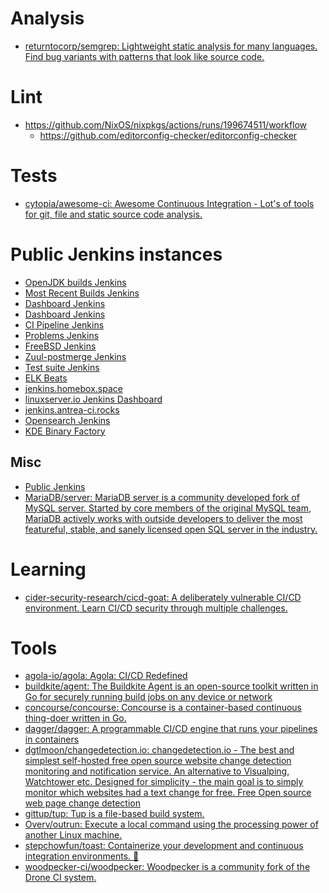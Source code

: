 :PROPERTIES:
:ID:       0a3359ec-0844-4343-984c-d02d2a43cbf5
:END:

* Analysis
- [[https://github.com/returntocorp/semgrep][returntocorp/semgrep: Lightweight static analysis for many languages. Find bug variants with patterns that look like source code.]]

* Lint
- https://github.com/NixOS/nixpkgs/actions/runs/199674511/workflow
  - https://github.com/editorconfig-checker/editorconfig-checker

* Tests

- [[https://github.com/cytopia/awesome-ci][cytopia/awesome-ci: Awesome Continuous Integration - Lot's of tools for git, file and static source code analysis.]]

* Public Jenkins instances

- [[https://ci.adoptopenjdk.net/][OpenJDK builds Jenkins]]
- [[https://builds.apache.org/][Most Recent Builds Jenkins]]
- [[https://ci.docker.com/public/][Dashboard Jenkins]]
- [[https://ci.jenkins.io/][Dashboard Jenkins]]
- [[https://jenkins-continuous-infra.apps.ci.centos.org/][CI Pipeline Jenkins]]
- [[https://jenkins.debian.net/][Problems Jenkins]]
- [[https://ci.freebsd.org/][FreeBSD Jenkins]]
- [[https://integration.wikimedia.org/ci/][Zuul-postmerge Jenkins]]
- [[https://jenkins.mono-project.com/][Test suite Jenkins]]
- [[https://beats-ci.elastic.co/][ELK Beats]]
- [[https://jenkins.homebox.space/][jenkins.homebox.space]]
- [[https://ci.linuxserver.io/][linuxserver.io Jenkins Dashboard]]
- [[https://jenkins.antrea-ci.rocks/][jenkins.antrea-ci.rocks]]
- [[https://build.ci.opensearch.org/][Opensearch Jenkins]]
- [[https://binary-factory.kde.org/][KDE Binary Factory]]

** Misc

- [[https://hub.spigotmc.org/jenkins/][Public Jenkins]]
- [[https://github.com/MariaDB/server][MariaDB/server: MariaDB server is a community developed fork of MySQL server. Started by core members of the original MySQL team, MariaDB actively works with outside developers to deliver the most featureful, stable, and sanely licensed open SQL server in the industry.]]

* Learning
- [[https://github.com/cider-security-research/cicd-goat][cider-security-research/cicd-goat: A deliberately vulnerable CI/CD environment. Learn CI/CD security through multiple challenges.]]

* Tools
- [[https://github.com/agola-io/agola][agola-io/agola: Agola: CI/CD Redefined]]
- [[https://github.com/buildkite/agent][buildkite/agent: The Buildkite Agent is an open-source toolkit written in Go for securely running build jobs on any device or network]]
- [[https://github.com/concourse/concourse][concourse/concourse: Concourse is a container-based continuous thing-doer written in Go.]]
- [[https://github.com/dagger/dagger][dagger/dagger: A programmable CI/CD engine that runs your pipelines in containers]]
- [[https://github.com/dgtlmoon/changedetection.io][dgtlmoon/changedetection.io: changedetection.io - The best and simplest self-hosted free open source website change detection monitoring and notification service. An alternative to Visualping, Watchtower etc. Designed for simplicity - the main goal is to simply monitor which websites had a text change for free. Free Open source web page change detection]]
- [[https://github.com/gittup/tup][gittup/tup: Tup is a file-based build system.]]
- [[https://github.com/Overv/outrun][Overv/outrun: Execute a local command using the processing power of another Linux machine.]]
- [[https://github.com/stepchowfun/toast][stepchowfun/toast: Containerize your development and continuous integration environments. 🥂]]
- [[https://github.com/woodpecker-ci/woodpecker][woodpecker-ci/woodpecker: Woodpecker is a community fork of the Drone CI system.]]
